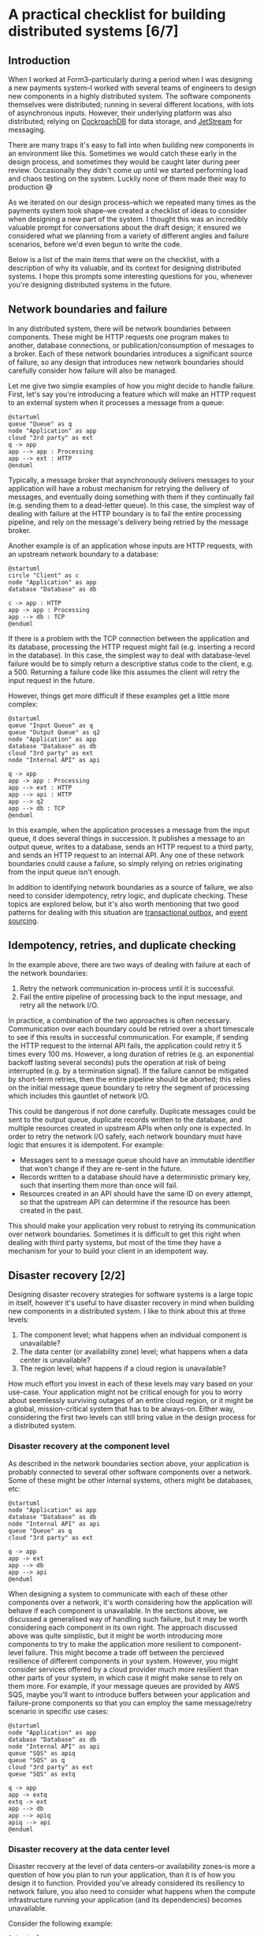 #+options: toc:nil
#+options: stat:nil
#+options: todo:nil
# Localwords: idempotently
* A practical checklist for building distributed systems [6/7]
** DONE Introduction
When I worked at Form3--particularly during a period when I was designing a new payments system--I worked with several teams of engineers to design new components in a highly distributed system. The software components themselves were distributed; running in several different locations, with lots of asynchronous inputs. However, their underlying platform was also distributed; relying on [[https://www.cockroachlabs.com/][CockroachDB]] for data storage, and [[https://docs.nats.io/nats-concepts/jetstream][JetStream]] for messaging.

There are many traps it's easy to fall into when building new components in an environment like this. Sometimes we would catch these early in the design process, and sometimes they would be caught later during peer review. Occasionally they didn't come up until we started performing load and chaos testing on the system. Luckily none of them made their way to production 😅

As we iterated on our design process--which we repeated many times as the payments system took shape--we created a checklist of ideas to consider when designing a new part of the system. I thought this was an incredibly valuable prompt for conversations about the draft design; it ensured we considered what we planning from a variety of different angles and failure scenarios, before we'd even begun to write the code.

Below is a list of the main items that were on the checklist, with a description of why its valuable, and its context for designing distributed systems. I hope this prompts some interesting questions for you, whenever you're designing distributed systems in the future.
** DONE Network boundaries and failure
In any distributed system, there will be network boundaries between components. These might be HTTP requests one program makes to another, database connections, or publication/consumption of messages to a broker. Each of these network boundaries introduces a significant source of failure, so any design that introduces new network boundaries should carefully consider how failure will also be managed.

Let me give two simple examples of how you might decide to handle failure. First, let's say you're introducing a feature which will make an HTTP request to an external system when it processes a message from a queue:

#+begin_src plantuml :file distributed-systems-checklist-message-to-http-failure.png
@startuml
queue "Queue" as q
node "Application" as app
cloud "3rd party" as ext
q -> app
app --> app : Processing
app --> ext : HTTP
@enduml
#+end_src

#+RESULTS:
[[file:distributed-systems-checklist-message-to-http-failure.png]]

Typically, a message broker that asynchronously delivers messages to your application will have a robust mechanism for retrying the delivery of messages, and eventually doing something with them if they continually fail (e.g. sending them to a dead-letter queue). In this case, the simplest way of dealing with failure at the HTTP boundary is to fail the entire processing pipeline, and rely on the message's delivery being retried by the message broker.

Another example is of an application whose inputs are HTTP requests, with an upstream network boundary to a database:

#+begin_src plantuml :file distributed-systems-checklist-http-to-database-failure.png
@startuml
circle "Client" as c
node "Application" as app
database "Database" as db

c -> app : HTTP
app -> app : Processing
app --> db : TCP
@enduml
#+end_src

#+RESULTS:
[[file:distributed-systems-checklist-http-to-database-failure.png]]

If there is a problem with the TCP connection between the application and its database, processing the HTTP request might fail (e.g. inserting a record in the database). In this case, the simplest way to deal with database-level failure would be to simply return a descriptive status code to the client, e.g. a 500. Returning a failure code like this assumes the client will retry the input request in the future.

However, things get more difficult if these examples get a little more complex:

#+begin_src plantuml :file distributed-systems-checklist-multi-step-failure.png
@startuml
queue "Input Queue" as q
queue "Output Queue" as q2
node "Application" as app
database "Database" as db
cloud "3rd party" as ext
node "Internal API" as api

q -> app
app -> app : Processing
app --> ext : HTTP
app --> api : HTTP
app --> q2
app --> db : TCP
@enduml
#+end_src

#+RESULTS:
[[file:distributed-systems-checklist-multi-step-failure.png]]

In this example, when the application processes a message from the input queue, it does several things in succession. It publishes a message to an output queue, writes to a database, sends an HTTP request to a third party, and sends an HTTP request to an internal API. Any one of these network boundaries could cause a failure, so simply relying on retries originating from the input queue isn't enough.

In addition to identifying network boundaries as a source of failure, we also need to consider idempotency, retry logic, and duplicate checking. These topics are explored below, but it's also worth mentioning that two good patterns for dealing with this situation are [[https://microservices.io/patterns/data/transactional-outbox.html][transactional outbox]], and [[https://microservices.io/patterns/data/event-sourcing.html][event sourcing]].
** DONE Idempotency, retries, and duplicate checking
In the example above, there are two ways of dealing with failure at each of the network boundaries:

1. Retry the network communication in-process until it is successful.
2. Fail the entire pipeline of processing back to the input message, and retry all the network I/O.

In practice, a combination of the two approaches is often necessary. Communication over each boundary could be retried over a short timescale to see if this results in successful communication. For example, if sending the HTTP request to the internal API fails, the application could retry it 5 times every 100 ms. However, a long duration of retries (e.g. an exponential backoff lasting several seconds) puts the operation at risk of being interrupted (e.g. by a termination signal). If the failure cannot be mitigated by short-term retries, then the entire pipeline should be aborted; this relies on the initial message queue boundary to retry the segment of processing which includes this gauntlet of network I/O.

This could be dangerous if not done carefully. Duplicate messages could be sent to the output queue, duplicate records written to the database, and multiple resources created in upstream APIs when only one is expected. In order to retry the network I/O safely, each network boundary must have logic that ensures it is idempotent. For example:

- Messages sent to a message queue should have an immutable identifier that won't change if they are re-sent in the future.
- Records written to a database should have a deterministic primary key, such that inserting them more than once will fail.
- Resources created in an API should have the same ID on every attempt, so that the upstream API can determine if the resource has been created in the past.

This should make your application very robust to retrying its communication over network boundaries. Sometimes it is difficult to get this right when dealing with third party systems, but most of the time they have a mechanism for your to build your client in an idempotent way.
** DONE Disaster recovery [2/2]
Designing disaster recovery strategies for software systems is a large topic in itself, however it's useful to have disaster recovery in mind when building new components in a distributed system. I like to think about this at three levels:

1. The component level; what happens when an individual component is unavailable?
2. The data center (or availability zone) level; what happens when a data center is unavailable?
3. The region level; what happens if a cloud region is unavailable?

How much effort you invest in each of these levels may vary based on your use-case. Your application might not be critical enough for you to worry about seemlessly surviving outages of an entire cloud region, or it might be a global, mission-critical system that has to be always-on. Either way, considering the first two levels can still bring value in the design process for a distributed system.
*** DONE Disaster recovery at the component level
As described in the network boundaries section above, your application is probably connected to several other software components over a network. Some of these might be other internal systems, others might be databases, etc:

#+begin_src plantuml :file distributed-systems-checklist-component-level-dr.png
@startuml
node "Application" as app
database "Database" as db
node "Internal API" as api
queue "Queue" as q
cloud "3rd party" as ext

q -> app
app -> ext
app --> db
app --> api
@enduml
#+end_src

#+RESULTS:
[[file:distributed-systems-checklist-component-level-dr.png]]

When designing a system to communicate with each of these other components over a network, it's worth considering how the application will behave if each component is unavailable. In the sections above, we discussed a generalised way of handling such failure, but it may be worth considering each component in its own right. The approach discussed above was quite simplistic, but it might be worth introducing more components to try to make the application more resilient to component-level failure. This might become a trade off between the percieved resilience of different components in your system. However, you might consider services offered by a cloud provider much more resilient than other parts of your system, in which case it might make sense to rely on them more. For example, if your message queues are provided by AWS SQS, maybe you'll want to introduce buffers between your application and failure-prone components so that you can employ the same message/retry scenario in specific use cases:

#+begin_src plantuml :file distributed-systems-checklist-component-level-dr-buffers.png
@startuml
node "Application" as app
database "Database" as db
node "Internal API" as api
queue "SQS" as apiq
queue "SQS" as q
cloud "3rd party" as ext
queue "SQS" as extq

q -> app
app -> extq
extq -> ext
app --> db
app --> apiq
apiq --> api
@enduml
#+end_src

#+RESULTS:
[[file:distributed-systems-checklist-component-level-dr-buffers.png]]

*** DONE Disaster recovery at the data center level
Disaster recovery at the level of data centers--or availability zones--is more a question of how you plan to run your application, than it is of how you design it to function. Provided you've already considered its resiliency to network failure, you also need to consider what happens when the compute infrastructure running your application (and its dependencies) becomes unavailable.

Consider the following example:

#+begin_src plantuml :file distributed-systems-checklist-dr-az-example1.png
@startuml
package "AZ 1" as az1 {
  node "Application" as app
  database "Database" as db
  node "Internal API" as api
}
package "Region" as region {
  queue "SQS" as sqs
}

cloud "3rd party" as ext

sqs -> app
app -> sqs
app --> db
app --> api
app -> ext
@enduml
#+end_src

#+RESULTS:
[[file:distriubuted-systems-checklist-dr-az-example1.png]]

In this scenario, your application makes use of a regional cloud service (SQS), and is deployed in a single AZ alongside its dependencies. However, assuming you make use of a cloud service--or some other technology--that allows your database to be replicated across AZs, and the team that maintains the internal API has already solved this problem, the following diagram is probably more realistic:

#+begin_src plantuml :file distributed-systems-checklist-dr-az-example2.png
@startuml
package "AZ 1" as az1 {
  node "Application" as app
  node "Internal API" as api_az1
}
package "AZ 2" as az2 {
  node "Internal API" as api_az2
}
package "AZ 3" as az3 {
  node "Internal API" as api_az3
}
package "Region" as region {
  database "Database" as db
  queue "SQS" as sqs
}

cloud "3rd party" as ext

region -> app
app -> region
app --> api_az1
app --> ext

@enduml
#+end_src

#+RESULTS:
[[file:distriubuted-systems-checklist-dr-az-example2.png]]

As a result, the main things to consider when protecting against availability zone disasters are that:

- The application depends on resources which are already as distributed geographically as possible.
- The application itself is geographically distributed, and that running many concurrent replicas of it won't result in unusual behaviour.

Ideally, this is the target state for the application:

#+begin_src plantuml :file distributed-systems-checklist-dr-az-example3.png
@startuml
package "AZ 1" as az1 {
  node "Application" as app_az1
  node "Internal API" as api_az1
}
package "AZ 2" as az2 {
  node "Application" as app_az2
  node "Internal API" as api_az2
}
package "AZ 3" as az3 {
  node "Application" as app_az3
  node "Internal API" as api_az3
}
package "Region" as region {
  database "Database" as db
  queue "SQS" as sqs
}

cloud "3rd party" as ext

app_az1 --> api_az1
app_az2 --> api_az2
app_az3 --> api_az3
@enduml
#+end_src

#+RESULTS:
[[file:distributed-systems-checklist-dr-az-example3.png]]

** DONE Horizontal scaling and process heterogeneity
One of the advantages of building a distributed system is that you can scale individual components based on the traffic demands and compute requirements of each program. However, when designing new functionality in a distributed system, it's important to consider how the program will behave when it scales horizontally. In other words, how will its behaviour differ in these two scenarios:
#+begin_src plantuml :file distributed-systems-scalability-scenario-1.png
package "Scenario 1: one replica" as scen1 {
	node "Replica 1" as rep1
	database "Database" as db
}
rep1 --> db
#+end_src

#+RESULTS:
[[file:distributed-systems-scalability-scenario-1.png]]

#+begin_src plantuml :file distributed-systems-scalability-scenario-2.png
package "Scenario 2: many replica" as scen1 {
	node "Replica 1" as rep1
	node "Replica 2" as rep2
	node "Replica 3" as rep3
	node "Replica 4" as rep4
	database "Database" as db
}
rep1 --> db
rep2 --> db
rep3 --> db
rep4 --> db
#+end_src

#+RESULTS:
[[file:distributed-systems-scalability-scenario-2.png]]

For me, there are two main considerations when thinking about your program scaling from scenario 1 to 2:

1. Will your program's dependencies be able to cope with many replicas? E.g. can your database handle a large number of clients?
2. Will your program behave correctly when there are many instances of it running concurrently?

The first consideration can often be thought about in terms of the specific technologies you're using. For example, perhaps you're using Postgres, and you might need to consider introducing an in-network connection pooler. Or, perhaps you're using a distributed database which will also scale horizontally in the event of increased traffic.

However, the second consideration can be a little more complicated to think about. It requires understanding the domain your program operates in, and how it functions. In general, programs that have no special "sense of self" will probably work well without special modifications. These are the programs that don't consider themselves leaders, or have any logic that assumes they are the only process performing a piece of work. However, if you do have a program that assumes it is the only one performing certain types of work, then it might require careful thought before being ready for horizontal scaling.
** DONE Planned and unplanned process termination
A distributed system is likely to be running in a number of ephemeral containers, especially if it is designed with horizontal scaling in mind. This means that your program could receive a termination signal at any time, and--occasionally--experience unplanned termination. When designing new functionality for your system, it's important to keep in mind that any execution could be interrupted with relatively little notice. As a result, it's best to restrict in-memory processing to short lived operations. If you have a long-running pipeline of tasks that need to be executed, you could consider breaking them up into smaller chunks which can then be distributed amongst your pool of processes. This may require some additional orchestration, such as using the [[https://microservices.io/patterns/data/saga.html][saga pattern]], but it will limit the amount of work being performed at any time which could be unexpectedly interrupted.

For example, let's say your program responds to some queued input, and carries out a three step processing pipeline, before sending its output to another queue. Each step can take several seconds, and the entire pipeline could take up to a minute:

#+begin_src plantuml :file distributed-systems-long-running-pipeline.png
queue "Input" as input
queue "Output" as output
node "Program" as program {
  card "Step 1" as step1
  card "Step 2" as step2
  card "Step 3" as step3
}
input -> step1
step1 -> step2
step2 -> step3
step3 -> output
#+end_src

#+RESULTS:
[[file:distributed-systems-long-running-pipeline.png]]

If the program is interrupted during the execution of the third step, it will need some mechanism to retry the work from the input queue. As we've already discussed, it will need a way to do this idempotently to avoid the side-effects of steps 1 and 2 being repeated. This might be sufficient for your use case. However, if the processing pipeline is lengthy, or the individual steps costly, you might want to decompose the pipeline so that only the step that is interrupted is retried.

As described in the [[https://microservices.io/patterns/data/saga.html][saga pattern]], one way of doing this is to separate each step via its own (or a shared) processing queue, and allow your program to individually process each step in turn:

#+begin_src plantuml :file distributed-systems-distributed-pipeline.png
queue "Input" as input
queue "Output" as output
queue step12 [
]
queue step23 [
]
node "Program" as p1 {
  card "Step 1" as step1
}
node "Program" as p2 {
  card "Step 2" as step2
}
node "Program" as p3 {
  card "Step 3" as step3
}
input -> step1
step1 -> step12
step12 -> step2
step2 -> step23
step23 -> step3
step3 -> output
#+end_src

#+RESULTS:
[[file:distributed-systems-distributed-pipeline.png]]

Another advantage this has is your application can more accurately scale to the different demands of each step in the process, and make better use of your underlying compute infrastructure.
** TODO Summary
